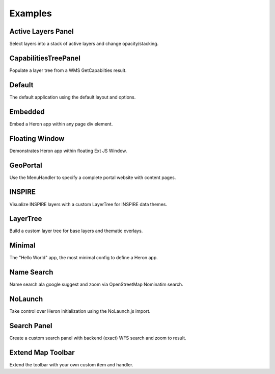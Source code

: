 
.. _examples:

Examples
========


.. _example.activelayers:

.. cssclass:: exampleblock example-activelayers

Active Layers Panel
-------------------
Select layers into a stack of active layers and change opacity/stacking.



.. _example.capabilitiestreepanel:

.. cssclass:: exampleblock example-capabilitiestreepanel

CapabilitiesTreePanel
---------
Populate a layer tree from a WMS GetCapabilties result.



.. _example.default:

.. cssclass:: exampleblock example-default

Default
-------
The default application using the default layout and options.



.. _example.embedded:

.. cssclass:: exampleblock example-embedded

Embedded
--------
Embed a Heron app within any page div element.



.. _example.floatingwindow:

.. cssclass:: exampleblock example-floatingwindow

Floating Window
---------------
Demonstrates Heron app within floating Ext JS Window.



.. _example.geoportal:

.. cssclass:: exampleblock example-geoportal

GeoPortal
---------
Use the MenuHandler to specify a complete portal website with content pages.



.. _example.inspire:

.. cssclass:: exampleblock example-inspire

INSPIRE
-------
Visualize INSPIRE layers with a custom LayerTree for INSPIRE data themes.



.. _example.layertree:

.. cssclass:: exampleblock example-layertree

LayerTree
---------
Build a custom layer tree for base layers and thematic overlays.



.. _example.minimal:

.. cssclass:: exampleblock example-minimal

Minimal
-------
The "Hello World" app, the most minimal config to define a Heron app.



.. _example.namesearch:

.. cssclass:: exampleblock example-namesearch

Name Search
-----------
Name search ala google suggest and zoom via OpenStreetMap Nominatim search.



.. _example.nolaunch:

.. cssclass:: exampleblock example-nolaunch

NoLaunch
--------
Take control over Heron initialization using the NoLaunch.js import.



.. _example.searchpanel:

.. cssclass:: exampleblock example-searchpanel

Search Panel
------------
Create a custom search panel with backend (exact) WFS search and zoom to result.



.. _example.toolbar-item:

.. cssclass:: exampleblock example-toolbar-item

Extend Map Toolbar
------------------
Extend the toolbar with your own custom item and handler.



